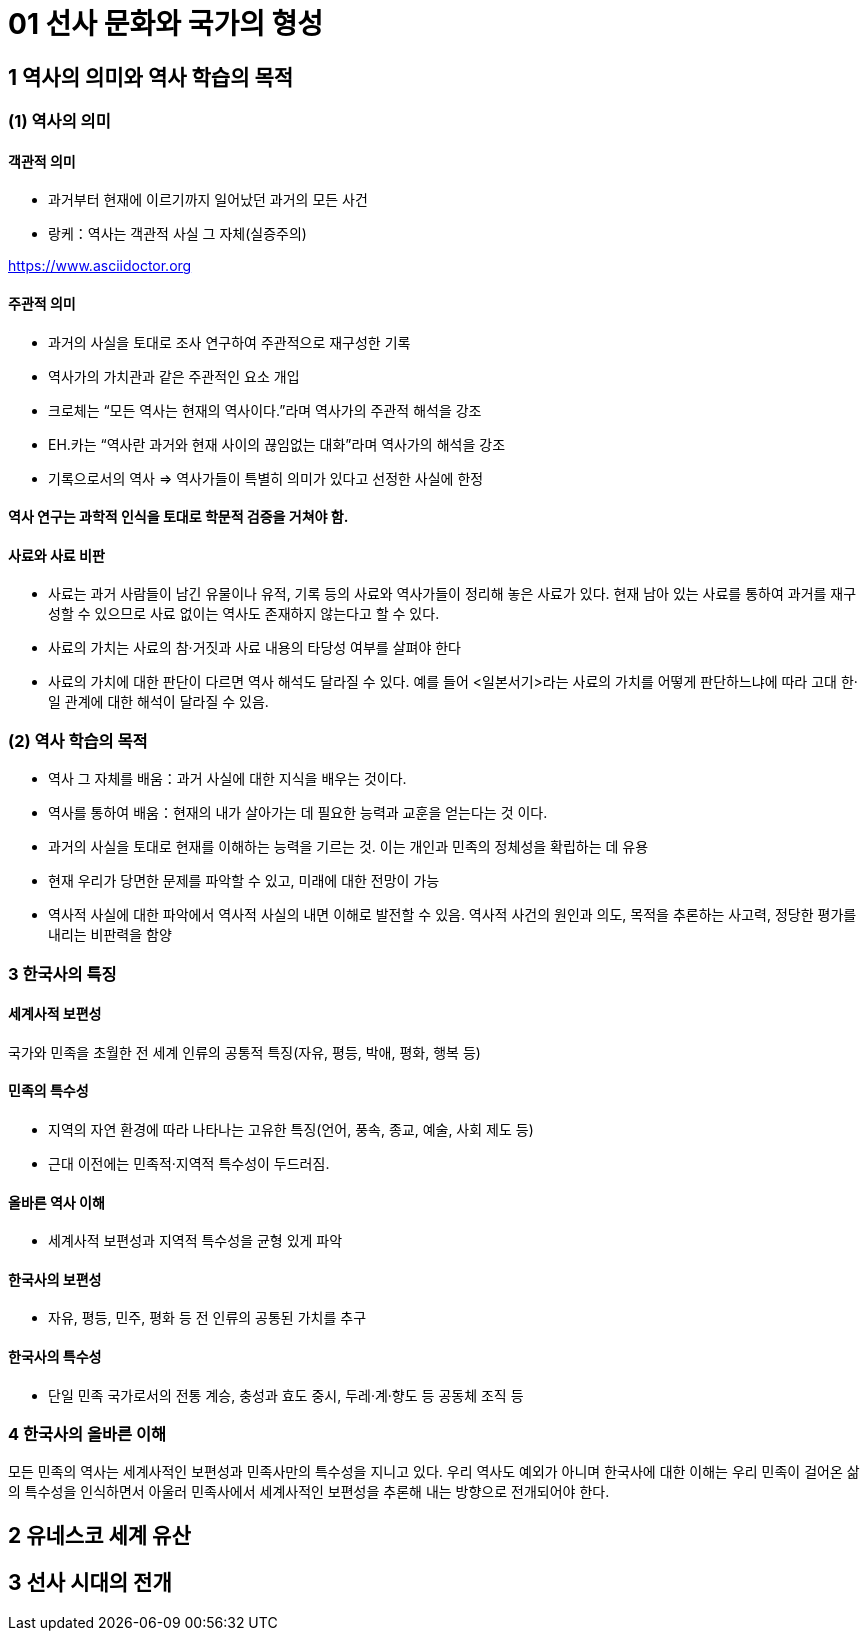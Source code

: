 = 01 선사 문화와 국가의 형성

== 1 역사의 의미와 역사 학습의 목적

=== (1) 역사의 의미

==== 객관적 의미

* 과거부터 현재에 이르기까지 일어났던 과거의 모든 사건 +
* 랑케：역사는 객관적 사실 그 자체(실증주의)

https://www.asciidoctor.org

==== 주관적 의미

* 과거의 사실을 토대로 조사 연구하여 주관적으로 재구성한 기록 +
* 역사가의 가치관과 같은 주관적인 요소 개입 +
* 크로체는 “모든 역사는 현재의 역사이다.”라며 역사가의 주관적 해석을 강조 +
* EH.카는 “역사란 과거와 현재 사이의 끊임없는 대화”라며 역사가의 해석을 강조 +
* 기록으로서의 역사 => 역사가들이 특별히 의미가 있다고 선정한 사실에 한정

==== 역사 연구는 과학적 인식을 토대로 학문적 검증을 거쳐야 함.

==== 사료와 사료 비판

* 사료는 과거 사람들이 남긴 유물이나 유적, 기록 등의 사료와 역사가들이 정리해 놓은 사료가 있다. 현재 남아 있는 사료를 통하여 과거를 재구성할 수 있으므로 사료 없이는 역사도 존재하지 않는다고 할 수 있다. +
* 사료의 가치는 사료의 참·거짓과 사료 내용의 타당성 여부를 살펴야 한다 +
* 사료의 가치에 대한 판단이 다르면 역사 해석도 달라질 수 있다. 예를 들어 <일본서기>라는 사료의 가치를 어떻게 판단하느냐에 따라 고대 한·일 관계에 대한 해석이 달라질 수 있음. +


=== (2) 역사 학습의 목적

* 역사 그 자체를 배움：과거 사실에 대한 지식을 배우는 것이다. +
* 역사를 통하여 배움：현재의 내가 살아가는 데 필요한 능력과 교훈을 얻는다는 것
이다. +

* 과거의 사실을 토대로 현재를 이해하는 능력을 기르는 것. 이는 개인과 민족의 정체성을 확립하는 데 유용 +
* 현재 우리가 당면한 문제를 파악할 수 있고, 미래에 대한 전망이 가능 +
* 역사적 사실에 대한 파악에서 역사적 사실의 내면 이해로 발전할 수 있음. 역사적 사건의 원인과 의도, 목적을 추론하는 사고력, 정당한 평가를 내리는 비판력을 함양 +

=== 3 한국사의 특징

==== 세계사적 보편성

국가와 민족을 초월한 전 세계 인류의 공통적 특징(자유, 평등, 박애, 평화, 행복 등)

==== 민족의 특수성

* 지역의 자연 환경에 따라 나타나는 고유한 특징(언어, 풍속, 종교, 예술, 사회 제도 등) +
* 근대 이전에는 민족적·지역적 특수성이 두드러짐. +

==== 올바른 역사 이해

* 세계사적 보편성과 지역적 특수성을 균형 있게 파악

==== 한국사의 보편성

* 자유, 평등, 민주, 평화 등 전 인류의 공통된 가치를 추구

==== 한국사의 특수성

* 단일 민족 국가로서의 전통 계승, 충성과 효도 중시, 두레·계·향도 등 공동체 조직 등

=== 4 한국사의 올바른 이해

모든 민족의 역사는 세계사적인 보편성과 민족사만의 특수성을 지니고 있다. 우리 역사도 예외가 아니며 한국사에 대한 이해는 우리 민족이 걸어온 삶의 특수성을 인식하면서 아울러 민족사에서 세계사적인 보편성을 추론해 내는 방향으로 전개되어야 한다.


== 2 유네스코 세계 유산





== 3 선사 시대의 전개

